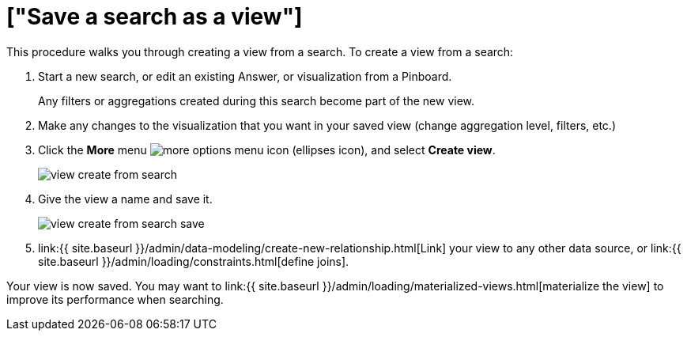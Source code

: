 = ["Save a search as a view"]
:last_updated: 09/21/2020
:permalink: /:collection/:path.html
:sidebar: mydoc_sidebar
:summary: If you want to search on top of another search, try saving your search as a view. Then, you can use the saved view as a data source for a new search.

This procedure walks you through creating a view from a search.
To create a view from a search:

. Start a new search, or edit an existing Answer, or visualization from a Pinboard.
+
Any filters or aggregations created during this search become part of the new view.

. Make any changes to the visualization that you want in your saved view (change aggregation level, filters, etc.)
. Click the *More* menu  image:{{ site.baseurl }}/images/icon-ellipses.png[more options menu icon] (ellipses icon), and select *Create view*.
+
image::{{ site.baseurl }}/images/view-create-from-search.png[]

. Give the view a name and save it.
+
image::{{ site.baseurl }}/images/view-create-from-search-save.png[]

. link:{{ site.baseurl }}/admin/data-modeling/create-new-relationship.html[Link] your view to any other data source, or link:{{ site.baseurl }}/admin/loading/constraints.html[define joins].

Your view is now saved.
You may want to link:{{ site.baseurl }}/admin/loading/materialized-views.html[materialize the view] to improve its performance when searching.
